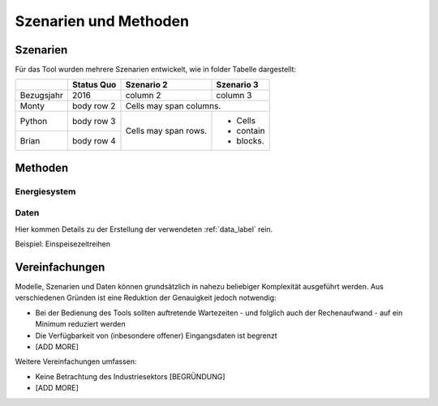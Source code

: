 .. _scenarios_label:

Szenarien und Methoden
======================

Szenarien
---------

Für das Tool wurden mehrere Szenarien entwickelt, wie in folder Tabelle dargestellt:

+------------+------------+------------+-----------+
|            | Status Quo | Szenario 2 | Szenario 3|
+============+============+============+===========+
| Bezugsjahr | 2016       | column 2   | column 3  |
+------------+------------+------------+-----------+
| Monty      | body row 2 | Cells may span columns.|
+------------+------------+------------+-----------+
| Python     | body row 3 | Cells may  | - Cells   |
+------------+------------+ span rows. | - contain |
| Brian      | body row 4 |            | - blocks. |
+------------+------------+------------+-----------+

Methoden
--------

Energiesystem
.............

Daten
.....

Hier kommen Details zu der Erstellung der verwendeten :ref:`data_label` rein.

Beispiel: Einspeisezeitreihen

Vereinfachungen
---------------

Modelle, Szenarien und Daten können grundsätzlich in nahezu beliebiger
Komplexität ausgeführt werden. Aus verschiedenen Gründen ist eine Reduktion
der Genauigkeit jedoch notwendig:

- Bei der Bedienung des Tools sollten auftretende Wartezeiten - und folglich
  auch der Rechenaufwand - auf ein Minimum reduziert werden
- Die Verfügbarkeit von (inbesondere offener) Eingangsdaten ist begrenzt
- [ADD MORE]

Weitere Vereinfachungen umfassen:

- Keine Betrachtung des Industriesektors [BEGRÜNDUNG]
- [ADD MORE]
